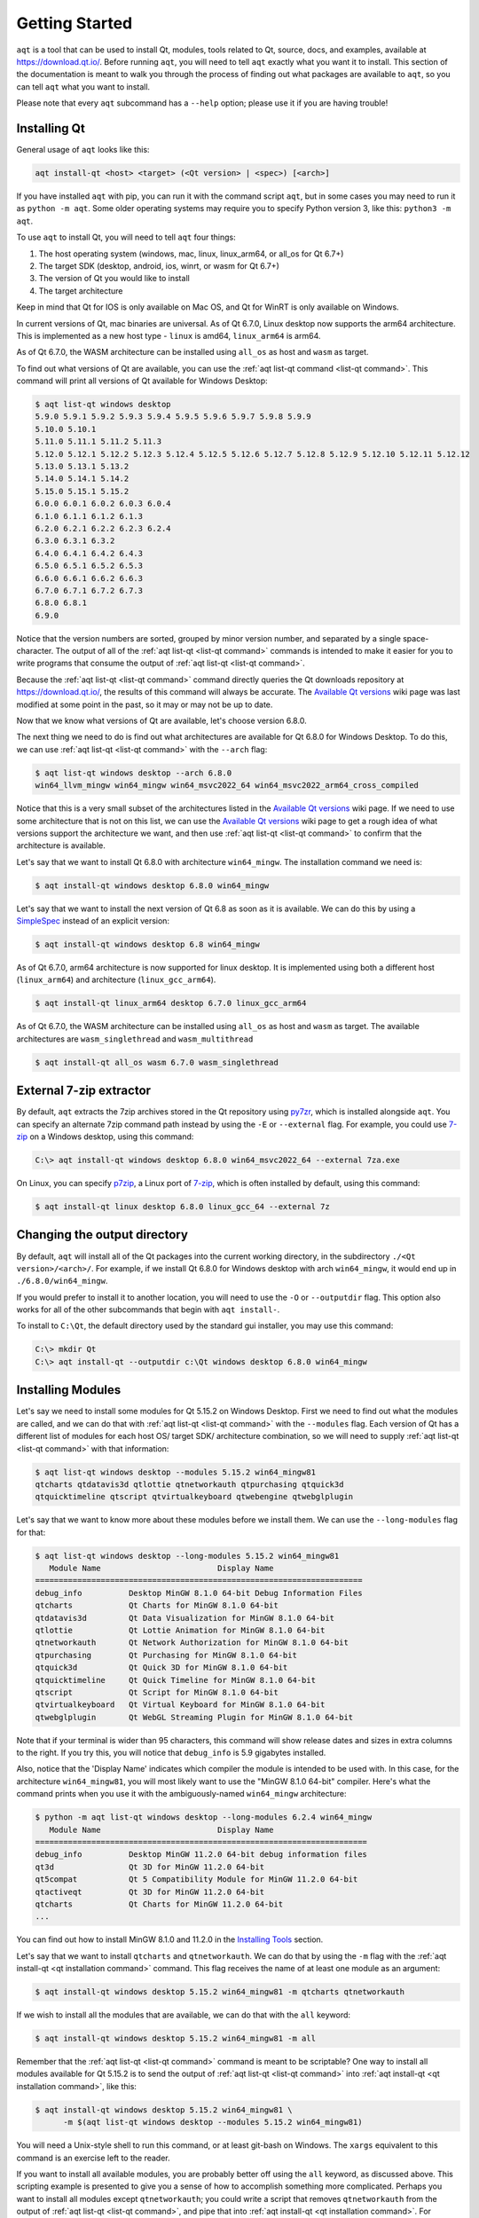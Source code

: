 .. _getting_started:

Getting Started
===============

``aqt`` is a tool that can be used to install Qt, modules, tools related to Qt,
source, docs, and examples, available at https://download.qt.io/.
Before running ``aqt``, you will need to tell ``aqt`` exactly what you want it
to install. This section of the documentation is meant to walk you through the
process of finding out what packages are available to ``aqt``, so you can tell
``aqt`` what you want to install.

Please note that every ``aqt`` subcommand has a ``--help`` option; please use
it if you are having trouble!


Installing Qt
-------------

General usage of ``aqt`` looks like this:

.. code-block:: bash

    aqt install-qt <host> <target> (<Qt version> | <spec>) [<arch>]

If you have installed ``aqt`` with pip, you can run it with the command script ``aqt``,
but in some cases you may need to run it as ``python -m aqt``.
Some older operating systems may require you to specify Python version 3, like this: ``python3 -m aqt``.

To use ``aqt`` to install Qt, you will need to tell ``aqt`` four things:

1. The host operating system (windows, mac, linux, linux_arm64, or all_os for Qt 6.7+)
2. The target SDK (desktop, android, ios, winrt, or wasm for Qt 6.7+)
3. The version of Qt you would like to install
4. The target architecture

Keep in mind that Qt for IOS is only available on Mac OS, and Qt for WinRT is
only available on Windows.

In current versions of Qt, mac binaries are universal.
As of Qt 6.7.0, Linux desktop now supports the arm64 architecture.
This is implemented as a new host type - ``linux`` is amd64, ``linux_arm64`` is arm64.

As of Qt 6.7.0, the WASM architecture can be installed using ``all_os`` as host and ``wasm`` as target.

To find out what versions of Qt are available, you can use the :ref:`aqt list-qt command <list-qt command>`.
This command will print all versions of Qt available for Windows Desktop:

.. code-block:: console

    $ aqt list-qt windows desktop
    5.9.0 5.9.1 5.9.2 5.9.3 5.9.4 5.9.5 5.9.6 5.9.7 5.9.8 5.9.9
    5.10.0 5.10.1
    5.11.0 5.11.1 5.11.2 5.11.3
    5.12.0 5.12.1 5.12.2 5.12.3 5.12.4 5.12.5 5.12.6 5.12.7 5.12.8 5.12.9 5.12.10 5.12.11 5.12.12
    5.13.0 5.13.1 5.13.2
    5.14.0 5.14.1 5.14.2
    5.15.0 5.15.1 5.15.2
    6.0.0 6.0.1 6.0.2 6.0.3 6.0.4
    6.1.0 6.1.1 6.1.2 6.1.3
    6.2.0 6.2.1 6.2.2 6.2.3 6.2.4
    6.3.0 6.3.1 6.3.2
    6.4.0 6.4.1 6.4.2 6.4.3
    6.5.0 6.5.1 6.5.2 6.5.3
    6.6.0 6.6.1 6.6.2 6.6.3
    6.7.0 6.7.1 6.7.2 6.7.3
    6.8.0 6.8.1
    6.9.0

Notice that the version numbers are sorted, grouped by minor version number,
and separated by a single space-character. The output of all of the 
:ref:`aqt list-qt <list-qt command>` commands is intended to make it easier for you to write programs
that consume the output of :ref:`aqt list-qt <list-qt command>`.

Because the :ref:`aqt list-qt <list-qt command>` command directly queries the Qt downloads repository
at https://download.qt.io/, the results of this command will always be accurate.
The `Available Qt versions`_ wiki page was last modified at some point in the past,
so it may or may not be up to date.

.. _Available Qt versions: https://github.com/miurahr/aqtinstall/wiki/Available-Qt-versions

Now that we know what versions of Qt are available, let's choose version 6.8.0.

The next thing we need to do is find out what architectures are available for
Qt 6.8.0 for Windows Desktop. To do this, we can use :ref:`aqt list-qt <list-qt command>` with the
``--arch`` flag:

.. code-block:: console

    $ aqt list-qt windows desktop --arch 6.8.0
    win64_llvm_mingw win64_mingw win64_msvc2022_64 win64_msvc2022_arm64_cross_compiled

Notice that this is a very small subset of the architectures listed in the 
`Available Qt versions`_ wiki page. If we need to use some architecture that
is not on this list, we can use the `Available Qt versions`_ wiki page to get
a rough idea of what versions support the architecture we want, and then use
:ref:`aqt list-qt <list-qt command>` to confirm that the architecture is available.

Let's say that we want to install Qt 6.8.0 with architecture ``win64_mingw``.
The installation command we need is:

.. code-block:: console

    $ aqt install-qt windows desktop 6.8.0 win64_mingw

Let's say that we want to install the next version of Qt 6.8 as soon as it is available.
We can do this by using a
`SimpleSpec <https://python-semanticversion.readthedocs.io/en/latest/reference.html#semantic_version.SimpleSpec>`_
instead of an explicit version:

.. code-block:: console

    $ aqt install-qt windows desktop 6.8 win64_mingw

As of Qt 6.7.0, arm64 architecture is now supported for linux desktop.
It is implemented using both a different host (``linux_arm64``) and architecture (``linux_gcc_arm64``).

.. code-block:: console

    $ aqt install-qt linux_arm64 desktop 6.7.0 linux_gcc_arm64

As of Qt 6.7.0, the WASM architecture can be installed using ``all_os`` as host and ``wasm`` as target.
The available architectures are ``wasm_singlethread`` and ``wasm_multithread``

.. code-block:: console

    $ aqt install-qt all_os wasm 6.7.0 wasm_singlethread

External 7-zip extractor
------------------------

By default, ``aqt`` extracts the 7zip archives stored in the Qt repository using
py7zr_, which is installed alongside ``aqt``. You can specify an alternate 7zip
command path instead by using the ``-E`` or ``--external`` flag. For example,
you could use 7-zip_ on a Windows desktop, using this command:

.. code-block:: doscon

    C:\> aqt install-qt windows desktop 6.8.0 win64_msvc2022_64 --external 7za.exe

On Linux, you can specify p7zip_, a Linux port of 7-zip_, which is often
installed by default, using this command:

.. code-block:: console

    $ aqt install-qt linux desktop 6.8.0 linux_gcc_64 --external 7z

.. _py7zr: https://pypi.org/project/py7zr/
.. _p7zip: https://p7zip.sourceforge.net/
.. _7-zip: https://www.7-zip.org/

Changing the output directory
-----------------------------

By default, ``aqt`` will install all of the Qt packages into the current
working directory, in the subdirectory ``./<Qt version>/<arch>/``.
For example, if we install Qt 6.8.0 for Windows desktop with arch ``win64_mingw``,
it would end up in ``./6.8.0/win64_mingw``.

If you would prefer to install it to another location, you
will need to use the ``-O`` or ``--outputdir`` flag.
This option also works for all of the other subcommands that begin with
``aqt install-``.

To install to ``C:\Qt``, the default directory used by the standard gui installer,
you may use this command:

.. code-block:: doscon

    C:\> mkdir Qt
    C:\> aqt install-qt --outputdir c:\Qt windows desktop 6.8.0 win64_mingw


Installing Modules
------------------

Let's say we need to install some modules for Qt 5.15.2 on Windows Desktop.
First we need to find out what the modules are called, and we can do that 
with :ref:`aqt list-qt <list-qt command>` with the ``--modules`` flag.
Each version of Qt has a different list of modules for each host OS/ target SDK/ architecture
combination, so we will need to supply :ref:`aqt list-qt <list-qt command>` with that information:

.. code-block:: console

    $ aqt list-qt windows desktop --modules 5.15.2 win64_mingw81
    qtcharts qtdatavis3d qtlottie qtnetworkauth qtpurchasing qtquick3d
    qtquicktimeline qtscript qtvirtualkeyboard qtwebengine qtwebglplugin

.. _long_modules explanation:

Let's say that we want to know more about these modules before we install them.
We can use the ``--long-modules`` flag for that:

.. code-block:: console

    $ aqt list-qt windows desktop --long-modules 5.15.2 win64_mingw81
       Module Name                         Display Name
    ======================================================================
    debug_info          Desktop MinGW 8.1.0 64-bit Debug Information Files
    qtcharts            Qt Charts for MinGW 8.1.0 64-bit
    qtdatavis3d         Qt Data Visualization for MinGW 8.1.0 64-bit
    qtlottie            Qt Lottie Animation for MinGW 8.1.0 64-bit
    qtnetworkauth       Qt Network Authorization for MinGW 8.1.0 64-bit
    qtpurchasing        Qt Purchasing for MinGW 8.1.0 64-bit
    qtquick3d           Qt Quick 3D for MinGW 8.1.0 64-bit
    qtquicktimeline     Qt Quick Timeline for MinGW 8.1.0 64-bit
    qtscript            Qt Script for MinGW 8.1.0 64-bit
    qtvirtualkeyboard   Qt Virtual Keyboard for MinGW 8.1.0 64-bit
    qtwebglplugin       Qt WebGL Streaming Plugin for MinGW 8.1.0 64-bit

Note that if your terminal is wider than 95 characters, this command will show
release dates and sizes in extra columns to the right.
If you try this, you will notice that ``debug_info`` is 5.9 gigabytes installed.

Also, notice that the 'Display Name' indicates which compiler the module is
intended to be used with. In this case, for the architecture ``win64_mingw81``,
you will most likely want to use the "MinGW 8.1.0 64-bit" compiler.
Here's what the command prints when you use it with the ambiguously-named
``win64_mingw`` architecture:

.. code-block:: console

    $ python -m aqt list-qt windows desktop --long-modules 6.2.4 win64_mingw
       Module Name                         Display Name
    =======================================================================
    debug_info          Desktop MinGW 11.2.0 64-bit debug information files
    qt3d                Qt 3D for MinGW 11.2.0 64-bit
    qt5compat           Qt 5 Compatibility Module for MinGW 11.2.0 64-bit
    qtactiveqt          Qt 3D for MinGW 11.2.0 64-bit
    qtcharts            Qt Charts for MinGW 11.2.0 64-bit
    ...

You can find out how to install MinGW 8.1.0 and 11.2.0 in the `Installing Tools`_ section.

Let's say that we want to install ``qtcharts`` and ``qtnetworkauth``.
We can do that by using the ``-m`` flag with the :ref:`aqt install-qt <qt installation command>` command.
This flag receives the name of at least one module as an argument:

.. code-block:: console

    $ aqt install-qt windows desktop 5.15.2 win64_mingw81 -m qtcharts qtnetworkauth

If we wish to install all the modules that are available, we can do that with the ``all`` keyword:

.. code-block:: console

    $ aqt install-qt windows desktop 5.15.2 win64_mingw81 -m all

Remember that the :ref:`aqt list-qt <list-qt command>` command is meant to be scriptable?
One way to install all modules available for Qt 5.15.2 is to send the output of
:ref:`aqt list-qt <list-qt command>` into :ref:`aqt install-qt <qt installation command>`, like this:

.. code-block:: console

    $ aqt install-qt windows desktop 5.15.2 win64_mingw81 \
          -m $(aqt list-qt windows desktop --modules 5.15.2 win64_mingw81)

You will need a Unix-style shell to run this command, or at least git-bash on Windows.
The ``xargs`` equivalent to this command is an exercise left to the reader.

If you want to install all available modules, you are probably better off using
the ``all`` keyword, as discussed above. This scripting example is presented to
give you a sense of how to accomplish something more complicated.
Perhaps you want to install all modules except ``qtnetworkauth``; you could write a script
that removes ``qtnetworkauth`` from the output of :ref:`aqt list-qt <list-qt command>`,
and pipe that into :ref:`aqt install-qt <qt installation command>`.
For example: 

.. code-block:: console

    $ aqt install-qt windows desktop 5.15.2 win64_mingw81 \
        -m $(for mod in $(aqt list-qt windows desktop --modules 5.15.2 win64_mingw81); \
        do [[ "$mod" != "qtnetworkauth" ]] && echo -n "$mod "; done)


Installing Qt for Android
-------------------------

Let's install Qt for Android. This will be similar to installing Qt for Desktop on Windows.

.. note::

    Versions of aqtinstall older than 3.1.0 required the use of the ``--extensions`` and
    ``--extension`` flag to list any architectures, modules, or archives for Qt 6 and above.
    These flags are no longer necessary, so please do not use them.

.. code-block:: console

    $ aqt list-qt windows android                           # Print Qt versions available
    5.9.0 5.9.1 ...
    ...
    6.4.0

    $ aqt list-qt windows android --arch 6.2.4              # Print architectures available
    android_x86_64 android_armv7 android_x86 android_arm64_v8a

    $ aqt list-qt windows android --modules 6.2.4 android_armv7   # Print modules available
    qt3d qt5compat qtcharts qtconnectivity qtdatavis3d ...

    $ aqt install-qt windows android 6.2.4 android_armv7 -m qtcharts qtnetworkauth   # Install

Please note that when you install Qt6 for android or ios, the installation will not
be functional unless you install the corresponding desktop version of Qt alongside it.
You can do this automatically with the ``--autodesktop`` flag:

.. code-block:: console

    $ aqt install-qt linux android 6.2.4 android_armv7 -m qtcharts qtnetworkauth --autodesktop

Installing Qt for WASM
----------------------

To find out how to install Qt for WASM, we will need to use the ``wasm_32`` architecture for Qt versions <= 6.4.*
For Qt versions 6.5.* and 6.6.*, we will need to use the ``wasm_singlethread`` or ``wasm_multithread`` architectures.
For Qt version >= 6.7.*, we will need to use the host ``all_os``, the target ``wasm``, and the ``wasm_singlethread`` or ``wasm_multithread`` architectures.
We can find out whether or not that architecture is available for our version of Qt with the
``--arch`` flag.

.. code-block:: console

    $ python -m aqt list-qt windows desktop --arch 6.1.3
    win64_mingw81 win64_msvc2019_64
    $ python -m aqt list-qt windows desktop --arch 6.2.0
    win64_mingw81 win64_msvc2019_64 win64_msvc2019_arm64 wasm_32

Not every version of Qt supports WASM. This command shows us that we cannot use WASM with Qt 6.1.3.

Please note that the WASM architecture for Qt 6.5.* and Qt 6.6.* changed from ``wasm_32`` to ``wasm_singlethread`` and
``wasm_multithread``. For Qt 6.7.* and above, you will also need to use the host ``all_os`` and target ``wasm``.
Always use ``aqt list-qt`` to check what architectures are available for the desired version of Qt.

We can check the modules available as before:

.. code-block:: console

    $ aqt list-qt windows desktop --modules 5.15.2 wasm_32   # available modules
    qtcharts qtdatavis3d qtlottie qtnetworkauth qtpurchasing qtquicktimeline qtscript
    qtvirtualkeyboard qtwebglplugin

We can install Qt for WASM as before:

.. code-block:: console

    $ aqt install-qt windows desktop 5.15.2 wasm_32 -m qtcharts qtnetworkauth

Please note that when you install Qt for WASM version 6 and above, the installation will not
be functional unless you install a non-WASM desktop version of Qt alongside it.
You can do this automatically with the ``--autodesktop`` flag:

.. code-block:: console

    $ aqt install-qt linux desktop 6.2.0 wasm_32 -m qtcharts qtnetworkauth --autodesktop
    $ aqt install-qt linux desktop 6.6.0 wasm_singlethread -m qtcharts qtnetworkauth --autodesktop
    $ aqt install-qt all_os wasm 6.8.0 wasm_multithread -m qtcharts qtnetworkauth --autodesktop


Installing Docs
---------------

The :ref:`aqt list-doc <list-doc command>` command lists documentation
archives for a given Qt version:

.. code-block:: console

    $ aqt list-doc mac 6.6.1
    qdoc qmake qt5 qtassistant qtcmake qtconcurrent qtcore qtdbus qtdesigner
    qtdistancefieldgenerator qtdoc qtgui qthelp qtlabsplatform qtlinguist qtnetwork
    qtopengl qtplatformintegration qtprintsupport qtqml qtqmlcore qtqmlmodels qtqmltest
    qtqmlworkerscript qtqmlxmllistmodel qtquick qtquickcontrols qtquickdialogs qtsql
    qtsvg qttestlib qtuitools qtwaylandcompositor qtwidgets qtxml

All of the above archives will be installed when you run ``aqt install-doc mac 6.6.1`` 
without any other flags or arguments. 
You can select a subset of them with the ``--archives`` flag.

The ``--modules`` flag lists additional documentation modules that can be installed:


.. code-block:: console

    $ aqt list-doc mac 6.6.1 --modules
    qt3d qt5compat qtactiveqt qtbluetooth qtcharts qtdatavis3d qtgraphs qtgrpc qthttpserver
    qtimageformats qtlocation qtlottie qtmultimedia qtnetworkauth qtnfc qtpdf qtpositioning
    qtquick3d qtquick3dphysics qtquickeffectmaker qtquicktimeline qtremoteobjects qtscxml
    qtsensors qtserialbus qtserialport qtshadertools qtspeech qtvirtualkeyboard qtwebchannel
    qtwebengine qtwebsockets qtwebview

The ``--archives`` and ``--modules`` flags can be used together.
For example, to only install the docs for ``qtquick`` and ``qt3d``,
use the :ref:`aqt install-doc <install-doc command>` command like this:

.. code-block:: console

    $ aqt install-doc mac 6.6.1 --archives qtquick --modules qt3d
    INFO    : Downloading qt3d...
    INFO    : Downloading qtquick...
    INFO    : Redirected: qt.mirror.constant.com
    INFO    : Redirected: qt.mirror.constant.com
    INFO    : Finished installation of qt3d-documentation.tar.xz in 1.51932292
    INFO    : Finished installation of qtquick-documentation.tar.xz in 2.63531679
    INFO    : Finished installation
    INFO    : Time elapsed: 4.00115146 second


Installing Tools
----------------

Let's find out what tools are available for Windows Desktop by using the
:ref:`aqt list-tool <list-tool command>` command:

.. code-block:: console

    $ aqt list-tool windows desktop
    tools_vcredist
    ...
    tools_qtcreator
    tools_qt3dstudio
    tools_openssl_x86
    tools_openssl_x64
    tools_openssl_src
    tools_ninja
    tools_mingw
    tools_mingw90
    tools_ifw
    tools_conan
    tools_cmake

Let's see what tool variants are available in ``tools_mingw``:

.. code-block:: console

    $ aqt list-tool windows desktop tools_mingw
    qt.tools.mingw47
    qt.tools.win32_mingw48
    qt.tools.win32_mingw482
    qt.tools.win32_mingw491
    qt.tools.win32_mingw492
    qt.tools.win32_mingw530
    qt.tools.win32_mingw730
    qt.tools.win32_mingw810
    qt.tools.win64_mingw730
    qt.tools.win64_mingw810

This gives us a list of things that we could install using
:ref:`aqt install-tool <tools installation command>`.
Let's see some more details, using the ``-l`` or ``--long`` flag:

.. code-block:: console

    $ aqt list-tool windows desktop tools_mingw -l

       Tool Variant Name            Version          Release Date
    =============================================================
    qt.tools.mingw47          4.7.2-1-1              2013-07-01
    qt.tools.win32_mingw48    4.8.0-1-1              2013-07-01
    qt.tools.win32_mingw482   4.8.2                  2014-05-08
    qt.tools.win32_mingw491   4.9.1-3                2016-05-31
    qt.tools.win32_mingw492   4.9.2-1                2016-05-31
    qt.tools.win32_mingw530   5.3.0-2                2017-04-27
    qt.tools.win32_mingw730   7.3.0-1-202004170606   2020-04-17
    qt.tools.win32_mingw810   8.1.0-1-202004170606   2020-04-17
    qt.tools.win64_mingw730   7.3.0-1-202004170606   2020-04-17
    qt.tools.win64_mingw810   8.1.0-1-202004170606   2020-04-17

The ``-l`` flag causes :ref:`aqt list-tool <list-tool command>` to print a table
that shows plenty of data pertinent to each tool variant available in ``tools_mingw``.
:ref:`aqt list-tool <list-tool command>` additionally prints the 'Display Name'
and 'Description' for each tool if your terminal is wider than 95 characters;
terminals that are narrower than this cannot display this table in a readable way.

Please be aware that the tool ``tools_mingw90`` appears to be mislabelled:

.. code-block:: console

    $ aqt list-tool windows desktop tools_mingw90 -l

       Tool Variant Name            Version          Release Date
    =============================================================
    qt.tools.win64_mingw900   9.0.0-1-202203221220   2022-03-22

    $ aqt list-tool windows desktop tools_mingw90 -l

       Tool Variant Name            Version          Release Date      Display Name            Description
    ============================================================================================================
    qt.tools.win64_mingw900   9.0.0-1-202203221220   2022-03-22     MinGW 11.2.0 64-bit   MinGW-builds 11.2.0
                                                                                          64-bit toolchain with
                                                                                          gcc 11.2.0

The 'narrow display' for ``tools_mingw90`` cuts off the two columns of the table that
show you what's really in that package: ``MinGW 11.2.0 64-bit``.
If you are using the ``win64_mingw`` architecture for Qt 6.2.2+, then this is
probably the compiler you want to install (see `long_modules explanation`_).


Now let's install ``mingw``, using the :ref:`aqt install-tool <tools installation command>` command.
This command receives four parameters:

1. The host operating system (windows, mac, linux, or linux_arm64)
2. The target SDK (desktop, android, ios, or winrt)
3. The name of the tool (this is ``tools_mingw`` in our case)
4. (Optional) The tool variant name. We saw a list of these when we ran
   :ref:`aqt list-tool <list-tool command>` with the ``tool name`` argument filled in.

To install ``mingw``, you could use this command (please don't):

.. code-block:: console

    $ aqt install-tool windows desktop tools_mingw    # please don't run this!

Using this command will install every tool variant available in ``tools_mingw``;
in this case, you would install 10 different versions of the same tool.
For some tools, like ``qtcreator`` or ``ifw``, this is an appropriate thing to do,
since each tool variant is a different program.
However, for tools like ``mingw`` and ``vcredist``, it would make more sense to use
:ref:`aqt list-tool <list-tool command>` to see what tool variants are available,
and then install just the tool variant you are interested in, like this:

.. code-block:: console

    $ aqt install-tool windows desktop tools_mingw qt.tools.win64_mingw730


Please note that ``aqt install-tool`` does not recognize the ``installscript.qs``
related to each tool. When you install these tools with the standard gui installer,
the installer may use the ``installscript.qs`` script to make additional changes
to your system. If you need those changes to occur, it will be your responsibility
to make those changes happen, because ``aqt`` is not capable of running this script.


Installing a subset of Qt archives [Advanced]
---------------------------------------------

Introduction
````````````

You may have noticed that by default, ``aqt install-qt`` installs a lot of
archives that you may or may not need, and a typical installation can take up
more disk space than necessary. If you installed the module ``debug_info``, it
may have installed more than 1 gigabyte of data. This section will help you to
reduce the footprint of your Qt installation.

.. note::

    Be careful about using the ``--archives`` flag; it is marked ``Advanced`` for a reason!
    It is very easy to misuse this command and end up with a Qt installation that
    is missing the components that you need.
    Don't use it unless you know what you are doing!


Minimum Qt Installation
```````````````````````

Normally, when you run ``aqt install-qt``, the program will print a long list
of archives that it is downloading, extracting, and installing,
including ``qtbase``, ``qtmultimedia``, ``qt3d``, and ~25 more items.
We can use the ``--archives`` flag to choose which of these archives we will
actually install.
The ``--archives`` flag can only affect two modules: the base Qt installation and the ``debug_info`` module.

.. note::
    In this documentation, **"modules"**, **"archives"**, and **"the base Qt installation"**
    refer to different things, and are defined here:

    - **Archives**: In this context, an **archive** is a bundle of files compressed
      with the 7zip algorithm.
      It exists on a disk drive as a file with the extension ``.7z``.

    - **Modules**: The Qt repository organizes groups of archives into modules.
      A **module** contains one or more **archives**.

    - **the base Qt installation**:
      By definition, this is just another **module** that contains 20-30 **archives**.
      This documentation refers to it as **the base Qt installation** instead of
      a **module** for several reasons:

        - The ``aqt install-qt`` installs this module by default.
        - You cannot specify this module with ``aqt install-qt --modules``.
        - The ``aqt list-qt --modules`` command is incapable of printing this module.
        - ``aqt`` transforms the names of modules as they exist in the Qt repository
          so that they are easier to read and write.
          If the name of **the base Qt installation** were transformed using the
          same rules, the name would be empty.

          The fully-qualified name of the **base Qt installation** module is
          usually something like ``qt.qt6.620.gcc_64``.
          The fully-qualified name of the ``qtcharts`` module could be
          something like ``qt.qt6.620.qtcharts.gcc_64``.
          It would be difficult to read and write a list of 20 modules with the prefix
          ``qt.qt6.620.`` and the suffix ``.gcc_64``, because these parts are
          repetitive and not meaningful. Only the ``qtcharts`` part is useful.

Let's say that we want to install Qt 5.15.2 for Linux desktop, using the gcc_64 architecture.
The ``qtbase`` archive includes the bare minimum for a working Qt installation,
and we can install it alone with the ``--archives`` flag:

.. code-block:: console

    $ aqt install-qt linux desktop 5.15.2 --archives qtbase

This time, ``aqt install-qt`` will only install one archive, ``qtbase``, instead
of the ~27 archives it installs by default.

Installing More Than The Bare Minimum
`````````````````````````````````````

Let's say that the ``qtbase`` archive is missing some features that you need.
Using the ``--archives qtbase`` flag causes ``aqt install-qt`` to omit roughly 27 archives.
We can print a list of these archives with the ``aqt list-qt --archives`` command:

.. code-block:: console

    $ aqt list-qt linux desktop --archives 5.15.2 gcc_64
    icu qt3d qtbase qtconnectivity qtdeclarative qtgamepad qtgraphicaleffects qtimageformats
    qtlocation qtmultimedia qtquickcontrols qtquickcontrols2 qtremoteobjects qtscxml
    qtsensors qtserialbus qtserialport qtspeech qtsvg qttools qttranslations qtwayland
    qtwebchannel qtwebsockets qtwebview qtx11extras qtxmlpatterns

Here, we have used the ``--archives`` flag with two arguments:
the version of Qt we are interested in, and the architecture we are using.
As a result, the command printed a list of archives that are part of the base
(non-minimal) Qt installation.

Let's say we need to use ``qtmultimedia``, ``qtdeclarative``, ``qtsvg``, and
nothing else. Remember that the ``qtbase`` archive is required for a minimal
working Qt installation. We can install these archives using this command:

.. code-block:: console

    $ aqt install-qt linux desktop 5.15.2 --archives qtbase qtmultimedia qtdeclarative qtsvg

Installing Modules With Archives Specified
``````````````````````````````````````````

As of aqt v2.1.0, the ``--archives`` flag will only apply to
the base Qt installation and to the ``debug_info`` module.
Previous versions of aqt required that when installing modules with the ``--archives`` flag,
the user must specify archives for each module, otherwise they would not be installed.
This behavior has been changed to prevent such mistakes.

Let's say that we need to install the bare minimum Qt 5.15.2, with the modules ``qtcharts`` and ``qtlottie``:

.. code-block:: console

    $ aqt install-qt linux desktop 5.15.2 --modules qtcharts qtlottie --archives qtbase

This command will successfully install 3 archives: 1 for ``qtbase``, and one each for the two modules.
If we had tried to use this command with previous versions of aqt, we would not have
installed the two modules because we did not specify them in the ``--archives`` list.

.. note::

    You can still misuse the ``--archives`` flag by omitting the ``qtbase`` archive,
    or by omitting archives that another archive or module is dependent on.
    You may not notice that there is a problem until you try to compile a program,
    and compilation fails.

Installing the ``debug_info`` module
````````````````````````````````````

Now let's say we need to install the ``debug_info`` module, which is particularly large: around one gigabyte.
We do not want to install all of it, so we can use ``aqt install-qt --archives``
to choose which archives we want to install. Remember that the ``--archives`` flag


``aqt list-qt --archives``
to print which archives are part of the ``debug_info`` module:

.. code-block:: console

    $ aqt list-qt linux desktop --archives 5.15.2 gcc_64 debug_info
    qt3d qtbase qtcharts qtconnectivity qtdatavis3d qtdeclarative qtgamepad qtgraphicaleffects
    qtimageformats qtlocation qtlottie qtmultimedia qtnetworkauth qtpurchasing qtquick3d
    qtquickcontrols qtquickcontrols2 qtquicktimeline qtremoteobjects qtscript qtscxml qtsensors
    qtserialbus qtserialport qtspeech qtsvg qttools qtvirtualkeyboard qtwayland qtwebchannel
    qtwebengine qtwebglplugin qtwebsockets qtwebview qtx11extras qtxmlpatterns

This is a lot of archives.
Note that there's a name collision between the ``debug_info`` archives and the
archives in every other module/Qt base install:
this is because there's a ``debug_info`` archive that corresponds to almost
every other archive available.

Let's install Qt with ``qtcharts`` and ``debug_info`` with some archives specified:

.. code-block:: console

    $ aqt install-qt linux desktop --modules qtcharts debug_info \
                                   --archives qtcharts qtbase qtdeclarative

Notice what we did here: We specified the ``qtcharts`` and ``debug_info`` modules,
and we specified the ``qtbase``, ``qtcharts``, and ``qtdeclarative`` archives.
This will install a total of 6 archives:

- the 3 archives named ``qtbase``, ``qtcharts``, and ``qtdeclarative`` from the ``debug_info`` module,
- the 1 archive ``qtcharts`` from the ``qtcharts`` module, and
- the 2 archives ``qtbase`` and ``qtdeclarative`` from the base Qt installation.

.. note::
    At present, ``aqt install-qt`` is incapable of installing any archive from
    the ``debug_info`` module without also installing the corresponding module
    from the base Qt installation.
    For instance, you cannot install the ``debug_info`` archive for ``qtbase``
    without also installing the usual ``qtbase`` archive.
